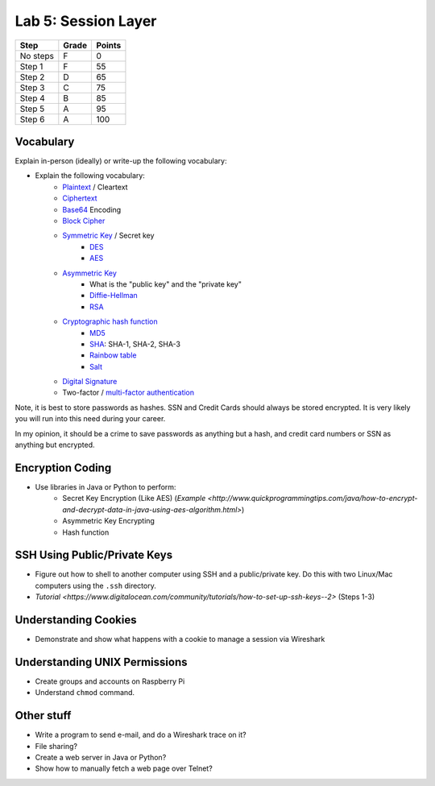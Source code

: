 Lab 5: Session Layer
--------------------

========  ===== ======
Step      Grade Points
========  ===== ======
No steps  F     0
Step 1    F     55
Step 2    D     65
Step 3    C     75
Step 4    B     85
Step 5    A     95
Step 6    A     100
========  ===== ======

Vocabulary
^^^^^^^^^^

Explain in-person (ideally) or write-up the following vocabulary:

* Explain the following vocabulary:
    * Plaintext_ / Cleartext
    * Ciphertext_
    * Base64_ Encoding
    * `Block Cipher`_
    * `Symmetric Key`_ / Secret key
        * DES_
        * AES_
    * `Asymmetric Key`_
        * What is the "public key" and the "private key"
        * `Diffie-Hellman`_
        * RSA_
    * `Cryptographic hash function`_
        * MD5_
        * SHA_: SHA-1, SHA-2, SHA-3
        * `Rainbow table`_
        * Salt_
    * `Digital Signature`_
    * Two-factor / `multi-factor authentication`_

Note, it is best to store passwords as hashes. SSN and Credit Cards should
always be stored encrypted. It is very likely you will run into this need
during your career.

In my opinion, it should be a crime to save passwords as anything but a hash,
and credit card numbers or SSN as anything but encrypted.

Encryption Coding
^^^^^^^^^^^^^^^^^

* Use libraries in Java or Python to perform:
    * Secret Key Encryption (Like AES) (`Example <http://www.quickprogrammingtips.com/java/how-to-encrypt-and-decrypt-data-in-java-using-aes-algorithm.html>`)
    * Asymmetric Key Encrypting
    * Hash function

SSH Using Public/Private Keys
^^^^^^^^^^^^^^^^^^^^^^^^^^^^^

* Figure out how to shell to another computer using SSH and a public/private key. Do this
  with two Linux/Mac computers using the ``.ssh`` directory.
* `Tutorial <https://www.digitalocean.com/community/tutorials/how-to-set-up-ssh-keys--2>` (Steps 1-3)

Understanding Cookies
^^^^^^^^^^^^^^^^^^^^^

* Demonstrate and show what happens with a cookie to manage a session via Wireshark

Understanding UNIX Permissions
^^^^^^^^^^^^^^^^^^^^^^^^^^^^^^

* Create groups and accounts on Raspberry Pi
* Understand ``chmod`` command.

Other stuff
^^^^^^^^^^^

* Write a program to send e-mail, and do a Wireshark trace on it?
* File sharing?
* Create a web server in Java or Python?
* Show how to manually fetch a web page over Telnet?

.. _multi-factor authentication: https://en.wikipedia.org/wiki/Multi-factor_authentication
.. _SHA: https://en.wikipedia.org/wiki/Secure_Hash_Algorithm
.. _MD5: https://en.wikipedia.org/wiki/MD5
.. _Rainbow table: https://en.wikipedia.org/wiki/Rainbow_table
.. _Plaintext: https://en.wikipedia.org/wiki/Plaintext
.. _Ciphertext:  https://en.wikipedia.org/wiki/Ciphertext
.. _Symmetric Key: https://en.wikipedia.org/wiki/Symmetric-key_algorithm
.. _DES: https://en.wikipedia.org/wiki/Data_Encryption_Standard
.. _Block Cipher: https://en.wikipedia.org/wiki/Block_cipher
.. _AES: https://en.wikipedia.org/wiki/Advanced_Encryption_Standard
.. _Asymmetric Key: https://en.wikipedia.org/wiki/Public-key_cryptography
.. _Diffie-Hellman: https://en.wikipedia.org/wiki/Diffie%E2%80%93Hellman_key_exchange
.. _RSA: https://en.wikipedia.org/wiki/RSA_(cryptosystem)
.. _Cryptographic hash function: https://en.wikipedia.org/wiki/Cryptographic_hash_function
.. _Salt: https://en.wikipedia.org/wiki/Salt_(cryptography)
.. _Digital Signature: https://en.wikipedia.org/wiki/Digital_signature
.. _Base64: https://en.wikipedia.org/wiki/Base64
